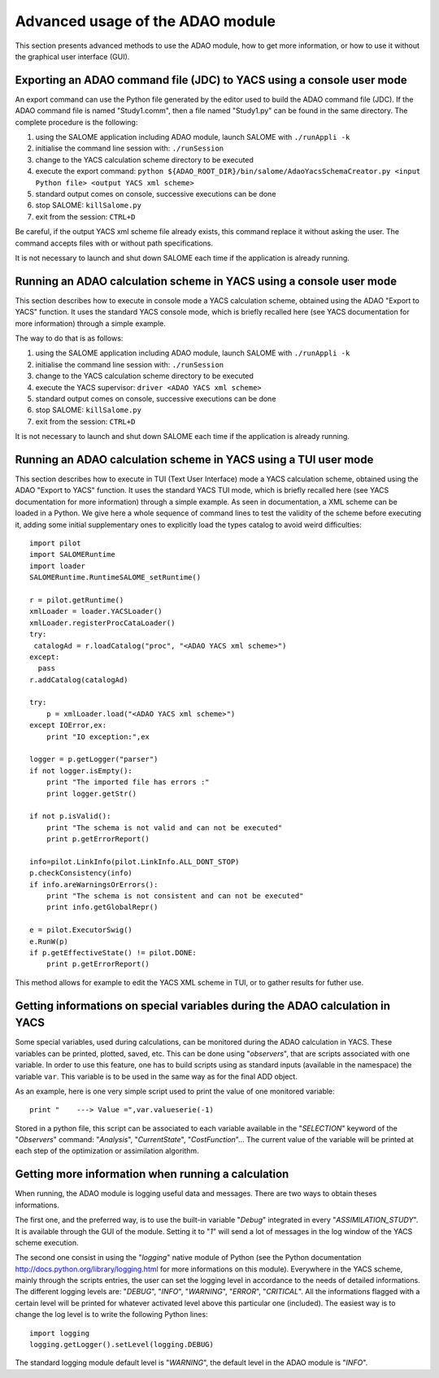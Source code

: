 .. _section_advanced:

================================================================================
Advanced usage of the ADAO module
================================================================================

This section presents advanced methods to use the ADAO module, how to get more
information, or how to use it without the graphical user interface (GUI).

Exporting an ADAO command file (JDC) to YACS using a console user mode
----------------------------------------------------------------------

An export command can use the Python file generated by the editor used to build
the ADAO command file (JDC). If the ADAO command file is named "Study1.comm",
then a file named "Study1.py" can be found in the same directory. The complete
procedure is the following:

#.      using the SALOME application including ADAO module, launch SALOME with ``./runAppli -k``
#.      initialise the command line session with: ``./runSession``
#.      change to the YACS calculation scheme directory to be executed
#.      execute the export command: ``python ${ADAO_ROOT_DIR}/bin/salome/AdaoYacsSchemaCreator.py <input Python file> <output YACS xml scheme>``
#.      standard output comes on console, successive executions can be done
#.	stop SALOME:  ``killSalome.py``
#.	exit from the session: ``CTRL+D``

Be careful, if the output YACS xml scheme file already exists, this command
replace it without asking the user. The command accepts files with or without
path specifications.

It is not necessary to launch and shut down SALOME each time if the application
is already running.

Running an ADAO calculation scheme in YACS using a console user mode
--------------------------------------------------------------------

This section describes how to execute in console mode a YACS calculation scheme,
obtained using the ADAO "Export to YACS" function. It uses the standard YACS
console mode, which is briefly recalled here (see YACS documentation for more
information) through a simple example.

The way to do that is as follows:

#.      using the SALOME application including ADAO module, launch SALOME with ``./runAppli -k``
#.      initialise the command line session with: ``./runSession``
#.      change to the YACS calculation scheme directory to be executed
#.      execute the YACS supervisor:  ``driver <ADAO YACS xml scheme>``
#.      standard output comes on console, successive executions can be done
#.	stop SALOME:  ``killSalome.py``
#.	exit from the session: ``CTRL+D``

It is not necessary to launch and shut down SALOME each time if the application
is already running.

Running an ADAO calculation scheme in YACS using a TUI user mode
----------------------------------------------------------------

This section describes how to execute in TUI (Text User Interface) mode a YACS
calculation scheme, obtained using the ADAO "Export to YACS" function. It uses
the standard YACS TUI mode, which is briefly recalled here (see YACS
documentation for more information) through a simple example. As seen in
documentation, a XML scheme can be loaded in a Python. We give here a whole
sequence of command lines to test the validity of the scheme before executing
it, adding some initial supplementary ones to explicitly load the types catalog
to avoid weird difficulties::

    import pilot
    import SALOMERuntime
    import loader
    SALOMERuntime.RuntimeSALOME_setRuntime()

    r = pilot.getRuntime()
    xmlLoader = loader.YACSLoader()
    xmlLoader.registerProcCataLoader()
    try:
     catalogAd = r.loadCatalog("proc", "<ADAO YACS xml scheme>")
    except:
      pass
    r.addCatalog(catalogAd)

    try:
        p = xmlLoader.load("<ADAO YACS xml scheme>")
    except IOError,ex:
        print "IO exception:",ex

    logger = p.getLogger("parser")
    if not logger.isEmpty():
        print "The imported file has errors :"
        print logger.getStr()

    if not p.isValid():
        print "The schema is not valid and can not be executed"
        print p.getErrorReport()

    info=pilot.LinkInfo(pilot.LinkInfo.ALL_DONT_STOP)
    p.checkConsistency(info)
    if info.areWarningsOrErrors():
        print "The schema is not consistent and can not be executed"
        print info.getGlobalRepr()

    e = pilot.ExecutorSwig()
    e.RunW(p)
    if p.getEffectiveState() != pilot.DONE:
        print p.getErrorReport()

This method allows for example to edit the YACS XML scheme in TUI, or to gather
results for futher use.

Getting informations on special variables during the ADAO calculation in YACS
-----------------------------------------------------------------------------

Some special variables, used during calculations, can be monitored during the
ADAO calculation in YACS. These variables can be printed, plotted, saved, etc.
This can be done using "*observers*", that are scripts associated with one
variable. In order to use this feature, one has to build scripts using as
standard inputs (available in the namespace) the variable ``var``. This variable
is to be used in the same way as for the final ADD object.

As an example, here is one very simple script used to print the value of one
monitored variable::

    print "    ---> Value =",var.valueserie(-1)

Stored in a python file, this script can be associated to each variable
available in the "*SELECTION*" keyword of the "*Observers*" command:
"*Analysis*", "*CurrentState*", "*CostFunction*"... The current value of the
variable will be printed at each step of the optimization or assimilation
algorithm.

Getting more information when running a calculation
---------------------------------------------------

When running, the ADAO module is logging useful data and messages. There are two
ways to obtain theses informations.

The first one, and the preferred way, is to use the built-in variable "*Debug*"
integrated in every "*ASSIMILATION_STUDY*". It is available through the GUI of
the module. Setting it to "*1*" will send a lot of messages in the log window of
the YACS scheme execution.

The second one consist in using the "*logging*" native module of Python (see the
Python documentation http://docs.python.org/library/logging.html for more
informations on this module). Everywhere in the YACS scheme, mainly through the
scripts entries, the user can set the logging level in accordance to the needs
of detailed informations. The different logging levels are: "*DEBUG*", "*INFO*",
"*WARNING*", "*ERROR*", "*CRITICAL*". All the informations flagged with a
certain level will be printed for whatever activated level above this particular
one (included). The easiest way is to change the log level is to write the
following Python lines::

    import logging
    logging.getLogger().setLevel(logging.DEBUG)

The standard logging module default level is "*WARNING*", the default level in
the ADAO module is "*INFO*". 
